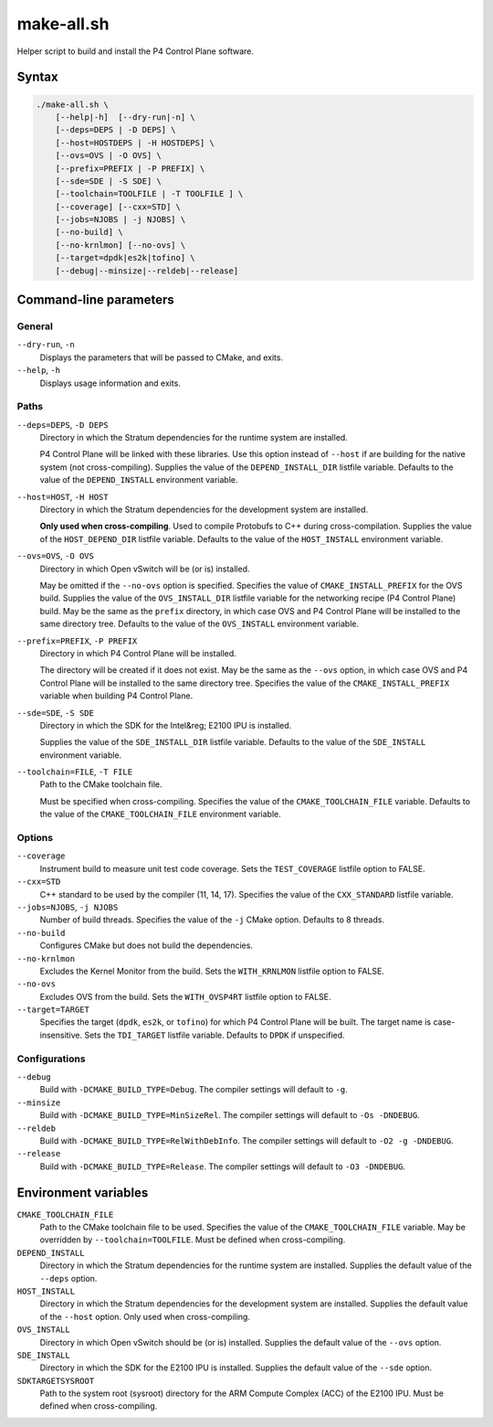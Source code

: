 .. Copyright 2023 Intel Corporation
   SPDX-License-Identifier: Apache 2.0

===========
make-all.sh
===========

Helper script to build and install the P4 Control Plane software.

Syntax
======

.. code-block:: text

  ./make-all.sh \
      [--help|-h]  [--dry-run|-n] \
      [--deps=DEPS | -D DEPS] \
      [--host=HOSTDEPS | -H HOSTDEPS] \
      [--ovs=OVS | -O OVS] \
      [--prefix=PREFIX | -P PREFIX] \
      [--sde=SDE | -S SDE] \
      [--toolchain=TOOLFILE | -T TOOLFILE ] \
      [--coverage] [--cxx=STD] \
      [--jobs=NJOBS | -j NJOBS] \
      [--no-build] \
      [--no-krnlmon] [--no-ovs] \
      [--target=dpdk|es2k|tofino] \
      [--debug|--minsize|--reldeb|--release]

Command-line parameters
=======================

General
-------

``--dry-run``, ``-n``
  Displays the parameters that will be passed to CMake, and exits.

``--help``, ``-h``
  Displays usage information and exits.

Paths
-----

``--deps=DEPS``, ``-D DEPS``
  Directory in which the Stratum dependencies for the runtime system
  are installed.
  
  P4 Control Plane will be linked with these libraries.
  Use this option instead of ``--host`` if are building for the native
  system (not cross-compiling).
  Supplies the value of the ``DEPEND_INSTALL_DIR`` listfile variable.
  Defaults to the value of the ``DEPEND_INSTALL`` environment variable.

``--host=HOST``, ``-H HOST``
  Directory in which the Stratum dependencies for the development system
  are installed.

  **Only used when cross-compiling**.
  Used to compile Protobufs to C++ during cross-compilation.
  Supplies the value of the ``HOST_DEPEND_DIR`` listfile variable.
  Defaults to the value of the ``HOST_INSTALL`` environment variable.

``--ovs=OVS``, ``-O OVS``
  Directory in which Open vSwitch will be (or is) installed.

  May be omitted if the ``--no-ovs`` option is specified.
  Specifies the value of ``CMAKE_INSTALL_PREFIX`` for the OVS build.
  Supplies the value of the ``OVS_INSTALL_DIR`` listfile variable for
  the networking recipe (P4 Control Plane) build.
  May be the same as the ``prefix`` directory, in which case OVS and
  P4 Control Plane will be installed to the same directory tree.
  Defaults to the value of the ``OVS_INSTALL`` environment variable.

``--prefix=PREFIX``, ``-P PREFIX``
  Directory in which P4 Control Plane will be installed.

  The directory will be created if it does not exist.
  May be the same as the ``--ovs`` option, in which case OVS and
  P4 Control Plane will be installed to the same directory tree.
  Specifies the value of the ``CMAKE_INSTALL_PREFIX`` variable when
  building P4 Control Plane.

``--sde=SDE``, ``-S SDE``
  Directory in which the SDK for the Intel&reg; E2100 IPU is installed.

  Supplies the value of the ``SDE_INSTALL_DIR`` listfile variable.
  Defaults to the value of the ``SDE_INSTALL`` environment variable.

``--toolchain=FILE``, ``-T FILE``
  Path to the CMake toolchain file.

  Must be specified when cross-compiling.
  Specifies the value of the ``CMAKE_TOOLCHAIN_FILE`` variable.
  Defaults to the value of the ``CMAKE_TOOLCHAIN_FILE`` environment variable.

Options
-------

``--coverage``
  Instrument build to measure unit test code coverage.
  Sets the ``TEST_COVERAGE`` listfile option to FALSE.

``--cxx=STD``
  C++ standard to be used by the compiler (11, 14, 17).
  Specifies the value of the ``CXX_STANDARD`` listfile variable.

``--jobs=NJOBS``, ``-j NJOBS``
  Number of build threads.
  Specifies the value of the ``-j`` CMake option.
  Defaults to 8 threads.

``--no-build``
  Configures CMake but does not build the dependencies.

``--no-krnlmon``
  Excludes the Kernel Monitor from the build.
  Sets the ``WITH_KRNLMON`` listfile option to FALSE.

``--no-ovs``
  Excludes OVS from the build.
  Sets the ``WITH_OVSP4RT`` listfile option to FALSE.

``--target=TARGET``
  Specifies the target (``dpdk``, ``es2k``, or ``tofino``) for which
  P4 Control Plane will be built.
  The target name is case-insensitive.
  Sets the ``TDI_TARGET`` listfile variable.
  Defaults to ``DPDK`` if unspecified.

Configurations
--------------

``--debug``
  Build with ``-DCMAKE_BUILD_TYPE=Debug``.
  The compiler settings will default to ``-g``.

``--minsize``  
  Build with ``-DCMAKE_BUILD_TYPE=MinSizeRel``.
  The compiler settings will default to ``-Os -DNDEBUG``.

``--reldeb``
  Build with ``-DCMAKE_BUILD_TYPE=RelWithDebInfo``.
  The compiler settings will default to ``-O2 -g -DNDEBUG``.

``--release``
  Build with ``-DCMAKE_BUILD_TYPE=Release``.
  The compiler settings will default to ``-O3 -DNDEBUG``.

Environment variables
=====================

``CMAKE_TOOLCHAIN_FILE``
  Path to the CMake toolchain file to be used.
  Specifies the value of the ``CMAKE_TOOLCHAIN_FILE`` variable.
  May be overridden by ``--toolchain=TOOLFILE``.
  Must be defined when cross-compiling.

``DEPEND_INSTALL``  
  Directory in which the Stratum dependencies for the runtime system
  are installed.
  Supplies the default value of the ``--deps`` option.

``HOST_INSTALL``
  Directory in which the Stratum dependencies for the development system
  are installed.
  Supplies the default value of the ``--host`` option.
  Only used when cross-compiling.

``OVS_INSTALL``
  Directory in which Open vSwitch should be (or is) installed.
  Supplies the default value of the ``--ovs`` option.

``SDE_INSTALL``
  Directory in which the SDK for the E2100 IPU is installed.
  Supplies the default value of the ``--sde`` option.

``SDKTARGETSYSROOT``
  Path to the system root (sysroot) directory for the ARM Compute Complex
  (ACC) of the E2100 IPU.
  Must be defined when cross-compiling.
